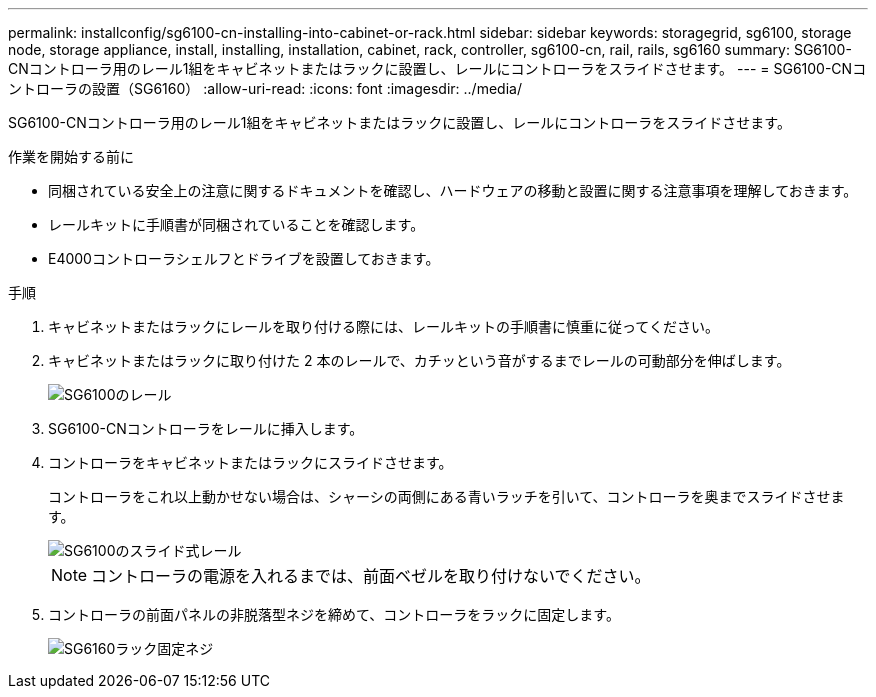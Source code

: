 ---
permalink: installconfig/sg6100-cn-installing-into-cabinet-or-rack.html 
sidebar: sidebar 
keywords: storagegrid, sg6100, storage node, storage appliance, install, installing, installation, cabinet, rack, controller, sg6100-cn, rail, rails, sg6160 
summary: SG6100-CNコントローラ用のレール1組をキャビネットまたはラックに設置し、レールにコントローラをスライドさせます。 
---
= SG6100-CNコントローラの設置（SG6160）
:allow-uri-read: 
:icons: font
:imagesdir: ../media/


[role="lead"]
SG6100-CNコントローラ用のレール1組をキャビネットまたはラックに設置し、レールにコントローラをスライドさせます。

.作業を開始する前に
* 同梱されている安全上の注意に関するドキュメントを確認し、ハードウェアの移動と設置に関する注意事項を理解しておきます。
* レールキットに手順書が同梱されていることを確認します。
* E4000コントローラシェルフとドライブを設置しておきます。


.手順
. キャビネットまたはラックにレールを取り付ける際には、レールキットの手順書に慎重に従ってください。
. キャビネットまたはラックに取り付けた 2 本のレールで、カチッという音がするまでレールの可動部分を伸ばします。
+
image::../media/rails_extended_out.gif[SG6100のレール]

. SG6100-CNコントローラをレールに挿入します。
. コントローラをキャビネットまたはラックにスライドさせます。
+
コントローラをこれ以上動かせない場合は、シャーシの両側にある青いラッチを引いて、コントローラを奥までスライドさせます。

+
image::../media/sg6000_cn_rails_blue_button.gif[SG6100のスライド式レール]

+

NOTE: コントローラの電源を入れるまでは、前面ベゼルを取り付けないでください。

. コントローラの前面パネルの非脱落型ネジを締めて、コントローラをラックに固定します。
+
image::../media/sg6060_rack_retaining_screws.png[SG6160ラック固定ネジ]


